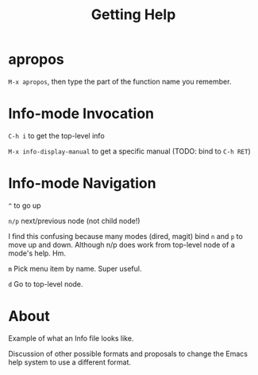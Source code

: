 #+TITLE: Getting Help

* apropos

  =M-x apropos=, then type the part of the function name you remember.

* Info-mode Invocation

  =C-h i= to get the top-level info

  =M-x info-display-manual= to get a specific manual (TODO: bind to =C-h RET=)

* Info-mode Navigation

  =^= to go up

  =n/p= next/previous node (not child node!)

  I find this confusing because many modes (dired, magit) bind =n= and =p= to
  move up and down. Although n/p does work from top-level node of a mode's help.
  Hm.

  =m= Pick menu item by name. Super useful.

  =d= Go to top-level node.

* About

  Example of what an Info file looks like.

  Discussion of other possible formats and proposals to change the Emacs help
  system to use a different format.
